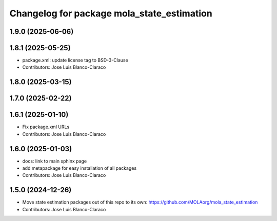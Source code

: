 ^^^^^^^^^^^^^^^^^^^^^^^^^^^^^^^^^^^^^^^^^^^^^^
Changelog for package mola_state_estimation
^^^^^^^^^^^^^^^^^^^^^^^^^^^^^^^^^^^^^^^^^^^^^^

1.9.0 (2025-06-06)
------------------

1.8.1 (2025-05-25)
------------------
* package.xml: update license tag to BSD-3-Clause
* Contributors: Jose Luis Blanco-Claraco

1.8.0 (2025-03-15)
------------------

1.7.0 (2025-02-22)
------------------

1.6.1 (2025-01-10)
------------------
* Fix package.xml URLs
* Contributors: Jose Luis Blanco-Claraco

1.6.0 (2025-01-03)
------------------
* docs: link to main sphinx page
* add metapackage for easy installation of all packages
* Contributors: Jose Luis Blanco-Claraco

1.5.0 (2024-12-26)
------------------
* Move state estimation packages out of this repo to its own: https://github.com/MOLAorg/mola_state_estimation
* Contributors: Jose Luis Blanco-Claraco
